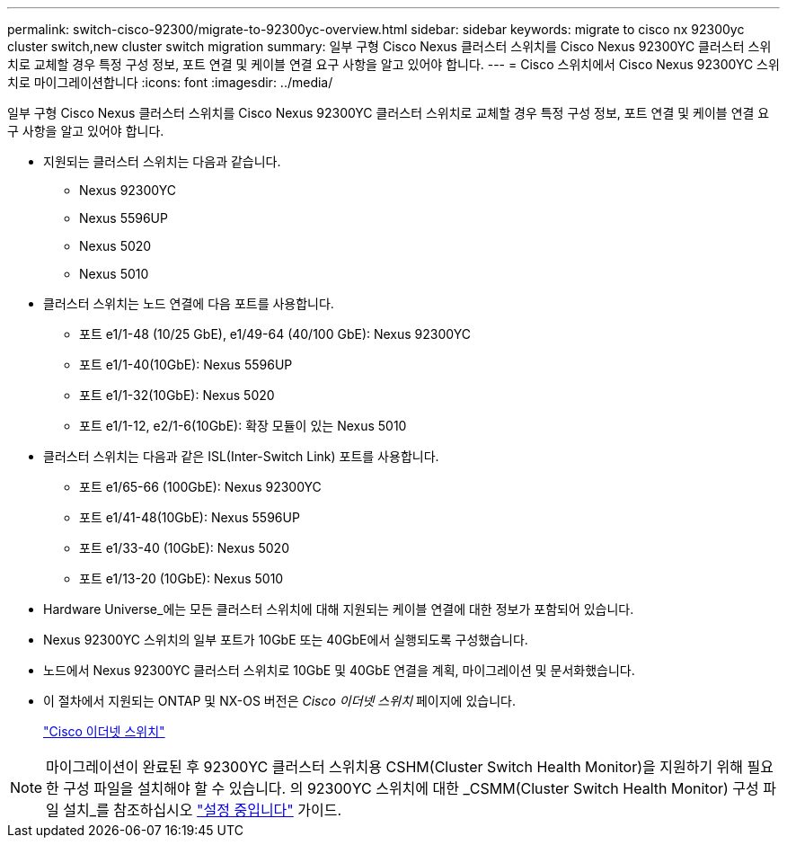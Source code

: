 ---
permalink: switch-cisco-92300/migrate-to-92300yc-overview.html 
sidebar: sidebar 
keywords: migrate to cisco nx 92300yc cluster switch,new cluster switch migration 
summary: 일부 구형 Cisco Nexus 클러스터 스위치를 Cisco Nexus 92300YC 클러스터 스위치로 교체할 경우 특정 구성 정보, 포트 연결 및 케이블 연결 요구 사항을 알고 있어야 합니다. 
---
= Cisco 스위치에서 Cisco Nexus 92300YC 스위치로 마이그레이션합니다
:icons: font
:imagesdir: ../media/


[role="lead"]
일부 구형 Cisco Nexus 클러스터 스위치를 Cisco Nexus 92300YC 클러스터 스위치로 교체할 경우 특정 구성 정보, 포트 연결 및 케이블 연결 요구 사항을 알고 있어야 합니다.

* 지원되는 클러스터 스위치는 다음과 같습니다.
+
** Nexus 92300YC
** Nexus 5596UP
** Nexus 5020
** Nexus 5010


* 클러스터 스위치는 노드 연결에 다음 포트를 사용합니다.
+
** 포트 e1/1-48 (10/25 GbE), e1/49-64 (40/100 GbE): Nexus 92300YC
** 포트 e1/1-40(10GbE): Nexus 5596UP
** 포트 e1/1-32(10GbE): Nexus 5020
** 포트 e1/1-12, e2/1-6(10GbE): 확장 모듈이 있는 Nexus 5010


* 클러스터 스위치는 다음과 같은 ISL(Inter-Switch Link) 포트를 사용합니다.
+
** 포트 e1/65-66 (100GbE): Nexus 92300YC
** 포트 e1/41-48(10GbE): Nexus 5596UP
** 포트 e1/33-40 (10GbE): Nexus 5020
** 포트 e1/13-20 (10GbE): Nexus 5010


* Hardware Universe_에는 모든 클러스터 스위치에 대해 지원되는 케이블 연결에 대한 정보가 포함되어 있습니다.
* Nexus 92300YC 스위치의 일부 포트가 10GbE 또는 40GbE에서 실행되도록 구성했습니다.
* 노드에서 Nexus 92300YC 클러스터 스위치로 10GbE 및 40GbE 연결을 계획, 마이그레이션 및 문서화했습니다.
* 이 절차에서 지원되는 ONTAP 및 NX-OS 버전은 _Cisco 이더넷 스위치_ 페이지에 있습니다.
+
https://support.netapp.com/NOW/download/software/cm_switches/["Cisco 이더넷 스위치"]




NOTE: 마이그레이션이 완료된 후 92300YC 클러스터 스위치용 CSHM(Cluster Switch Health Monitor)을 지원하기 위해 필요한 구성 파일을 설치해야 할 수 있습니다. 의 92300YC 스위치에 대한 _CSMM(Cluster Switch Health Monitor) 구성 파일 설치_를 참조하십시오 link:../com.netapp.doc.hw-sw-cisco-setup/home.html["설정 중입니다"] 가이드.
